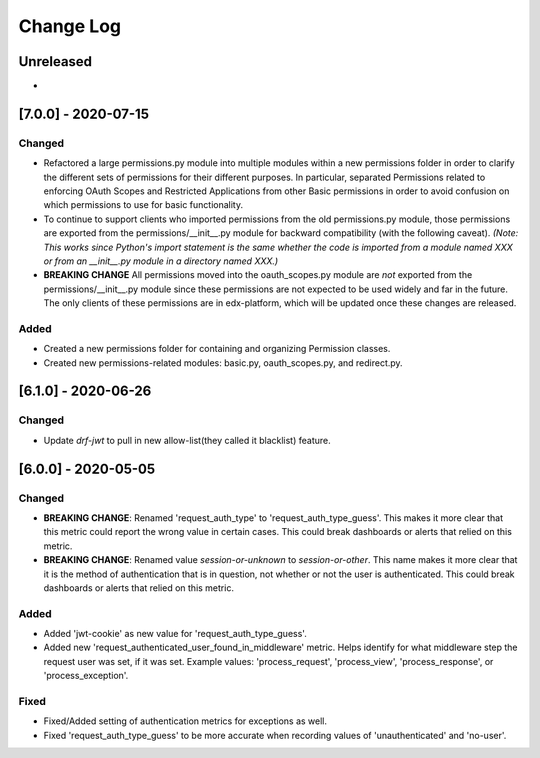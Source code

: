 Change Log
==========

..
   This file loosely adheres to the structure of https://keepachangelog.com/,
   but in reStructuredText instead of Markdown.

   This project adheres to Semantic Versioning (https://semver.org/).

.. There should always be an "Unreleased" section for changes pending release.

Unreleased
----------

*

[7.0.0] - 2020-07-15
--------------------

Changed
~~~~~~~

* Refactored a large permissions.py module into multiple modules within a new permissions folder in order to clarify the different sets of permissions for their different purposes. In particular, separated Permissions related to enforcing OAuth Scopes and Restricted Applications from other Basic permissions in order to avoid confusion on which permissions to use for basic functionality.

* To continue to support clients who imported permissions from the old permissions.py module, those permissions are exported from the permissions/__init__.py module for backward compatibility (with the following caveat). *(Note: This works since Python's import statement is the same whether the code is imported from a module named XXX or from an __init__.py module in a directory named XXX.)*

* **BREAKING CHANGE** All permissions moved into the oauth_scopes.py module are *not* exported from the permissions/__init__.py module since these permissions are not expected to be used widely and far in the future. The only clients of these permissions are in edx-platform, which will be updated once these changes are released.

Added
~~~~~

* Created a new permissions folder for containing and organizing Permission classes.
* Created new permissions-related modules: basic.py, oauth_scopes.py, and redirect.py.


[6.1.0] - 2020-06-26
--------------------

Changed
~~~~~~~

* Update `drf-jwt` to pull in new allow-list(they called it blacklist) feature.


[6.0.0] - 2020-05-05
--------------------

Changed
~~~~~~~

* **BREAKING CHANGE**: Renamed 'request_auth_type' to 'request_auth_type_guess'. This makes it more clear that this metric could report the wrong value in certain cases. This could break dashboards or alerts that relied on this metric.
* **BREAKING CHANGE**: Renamed value `session-or-unknown` to `session-or-other`. This name makes it more clear that it is the method of authentication that is in question, not whether or not the user is authenticated. This could break dashboards or alerts that relied on this metric.

Added
~~~~~

* Added 'jwt-cookie' as new value for 'request_auth_type_guess'.
* Added new 'request_authenticated_user_found_in_middleware' metric. Helps identify for what middleware step the request user was set, if it was set. Example values: 'process_request', 'process_view', 'process_response', or 'process_exception'.

Fixed
~~~~~

* Fixed/Added setting of authentication metrics for exceptions as well.
* Fixed 'request_auth_type_guess' to be more accurate when recording values of 'unauthenticated' and 'no-user'.
